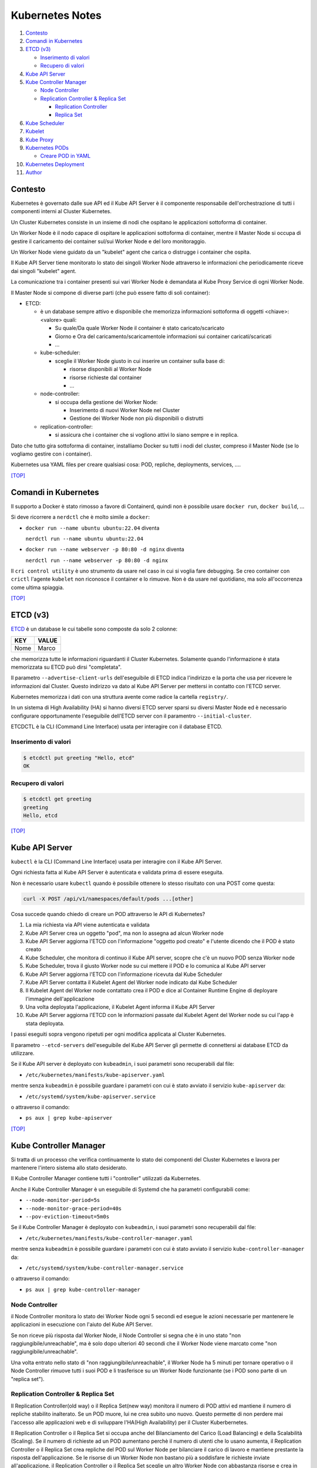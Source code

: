 Kubernetes Notes
================

#. `Contesto`_
#. `Comandi in Kubernetes`_
#. `ETCD (v3)`_

   * `Inserimento di valori`_
   * `Recupero di valori`_
#. `Kube API Server`_
#. `Kube Controller Manager`_

   * `Node Controller`_
   * `Replication Controller & Replica Set`_

     * `Replication Controller`_
     * `Replica Set`_
#. `Kube Scheduler`_
#. `Kubelet`_
#. `Kube Proxy`_
#. `Kubernetes PODs`_

   * `Creare POD in YAML`_
#. `Kubernetes Deployment`_
#. `Author`_     


Contesto
--------

Kubernetes è governato dalle sue API ed il Kube API Server è il componente responsabile dell'orchestrazione di tutti i componenti interni al Cluster Kubernetes.

Un Cluster Kubernetes consiste in un insieme di nodi che ospitano le applicazioni sottoforma di container.

Un Worker Node è il nodo capace di ospitare le applicazioni sottoforma di container, 
mentre il Master Node si occupa di gestire il caricamento dei container sul/sui Worker Node e del loro monitoraggio.

Un Worker Node viene guidato da un "kubelet" agent che carica o distrugge i container che ospita.

Il Kube API Server tiene monitorato lo stato dei singoli Worker Node attraverso le informazioni che periodicamente riceve dai singoli "kubelet" agent.

La comunicazione tra i container presenti sui vari Worker Node è demandata al Kube Proxy Service di ogni Worker Node.

Il Master Node si compone di diverse parti (che può essere fatto di soli container):

* ETCD:

  * è un database sempre attivo e disponibile che memorizza informazioni sottoforma di oggetti <chiave>:<valore> quali:

    * Su quale/Da quale Worker Node il container è stato caricato/scaricato
    * Giorno e Ora del caricamento/scaricamentole informazioni sui container caricati/scaricati
    * ...

  * kube-scheduler:

    * sceglie il Worker Node giusto in cui inserire un container sulla base di:

      * risorse disponibili al Worker Node
      * risorse richieste dal container
      * ...

  * node-controller:

    * si occupa della gestione dei Worker Node:

      * Inserimento di nuovi Worker Node nel Cluster
      * Gestione dei Worker Node non più disponibili o distrutti

  * replication-controller: 

    * si assicura che i container che si vogliono attivi lo siano sempre e in replica.

Dato che tutto gira sottoforma di container, installiamo Docker su tutti i nodi del cluster, compreso il Master Node (se lo vogliamo gestire con i container).

Kubernetes usa YAML files per creare qualsiasi cosa: POD, repliche, deployments, services, ....

`[TOP] <#kubernetes-notes>`_

Comandi in Kubernetes
---------------------

Il supporto a Docker è stato rimosso a favore di Containerd, quindi non è possibile usare ``docker run``, ``docker build``, ...

Si deve ricorrere a ``nerdctl`` che è molto simile a ``docker``:

* ``docker run --name ubuntu ubuntu:22.04`` diventa

  ``nerdctl run --name ubuntu ubuntu:22.04``

* ``docker run --name webserver -p 80:80 -d nginx`` diventa

  ``nerdctl run --name webserver -p 80:80 -d nginx``

Il ``cri control utility`` è uno strumento da usare nel caso in cui si voglia fare debugging.
Se creo container con ``crictl`` l'agente ``kubelet`` non riconosce il container e lo rimuove.
Non è da usare nel quotidiano, ma solo all'occorrenza come ultima spiaggia.

`[TOP] <#kubernetes-notes>`_


ETCD (v3)
---------

`ETCD`_ è un database le cui tabelle sono composte da solo 2 colonne: 

+----------+----------+
| **KEY**  |**VALUE** |
+----------+----------+
|  Nome    | Marco    |
+----------+----------+

che memorizza tutte le informazioni riguardanti il Cluster Kubernetes.
Solamente quando l'informazione è stata memorizzata su ETCD può dirsi "completata".

Il parametro ``--advertise-client-urls`` dell'eseguibile di ETCD indica l'indirizzo e la porta che usa
per ricevere le informazioni dal Cluster.
Questo indirizzo va dato al Kube API Server per mettersi in contatto con l'ETCD server.

Kubernetes memorizza i dati con una struttura avente come radice la cartella ``registry/``.

In un sistema di High Availability (HA) si hanno diversi ETCD server sparsi su diversi Master Node
ed è necessario configurare opportunamente l'eseguibile dell'ETCD server con il paramentro ``--initial-cluster``.

ETCDCTL è la CLI (Command Line Interface) usata per interagire con il database ETCD.

Inserimento di valori
"""""""""""""""""""""

.. code-block:: bash

   $ etcdctl put greeting "Hello, etcd"
   OK

Recupero di valori
""""""""""""""""""

.. code-block:: bash

   $ etcdctl get greeting
   greeting
   Hello, etcd

`[TOP] <#kubernetes-notes>`_


Kube API Server
---------------

``kubectl`` è la CLI (Command Line Interface) usata per interagire con il Kube API Server.

Ogni richiesta fatta al Kube API Server è autenticata e validata prima di essere eseguita.

Non è necessario usare ``kubectl`` quando è possibile ottenere lo stesso risultato con una POST come questa:

.. code-block:: HTML

   curl -X POST /api/v1/namespaces/default/pods ...[other]

Cosa succede quando chiedo di creare un POD attraverso le API di Kubernetes?

#. La mia richiesta via API viene autenticata e validata
#. Kube API Server crea un oggetto "pod", ma non lo assegna ad alcun Worker node
#. Kube API Server aggiorna l'ETCD con l'informazione "oggetto pod creato" e l'utente dicendo che il POD è stato creato
#. Kube Scheduler, che monitora di continuo il Kube API server, scopre che c'è un nuovo POD senza Worker node
#. Kube Scheduler, trova il giusto Worker node su cui mettere il POD e lo comunica al Kube API server
#. Kube API Server aggiorna l'ETCD con l'informazione ricevuta dal Kube Scheduler
#. Kube API Server contatta il Kubelet Agent del Worker node indicato dal Kube Scheduler
#. Il Kubelet Agent del Worker node contattato crea il POD e dice al Container Runtime Engine di deployare l'immagine dell'applicazione
#. Una volta deployata l'applicazione, il Kubelet Agent informa il Kube API Server
#. Kube API Server aggiorna l'ETCD con le informazioni passate dal Kubelet Agent del Worker node su cui l'app è stata deployata.

I passi eseguiti sopra vengono ripetuti per ogni modifica applicata al Cluster Kubernetes.

Il parametro ``--etcd-servers`` dell'eseguibile del Kube API Server gli permette di connettersi ai database ETCD da utilizzare.

Se il Kube API server è deployato con ``kubeadmin``, i suoi parametri sono recuperabili dal file:

* ``/etc/kubernetes/manifests/kube-apiserver.yaml``

mentre senza ``kubeadmin`` è possibile guardare i parametri con cui è stato avviato il servizio ``kube-apiserver`` da:

* ``/etc/systemd/system/kube-apiserver.service``

o attraverso il comando:

* ``ps aux | grep kube-apiserver``


`[TOP] <#kubernetes-notes>`_


Kube Controller Manager
-----------------------

Si tratta di un processo che verifica continuamente lo stato dei componenti del Cluster Kubernetes e
lavora per mantenere l'intero sistema allo stato desiderato.

Il Kube Controller Manager contiene tutti i "controller" utilizzati da Kubernetes.

Anche il Kube Controller Manager è un eseguibile di Systemd che ha parametri configurabili come:

* ``--node-monitor-period=5s``
* ``--node-monitor-grace-period=40s``
* ``--pov-eviction-timeout=5m0s``

Se il Kube Controller Manager è deployato con ``kubeadmin``, i suoi parametri sono recuperabili dal file:

* ``/etc/kubernetes/manifests/kube-controller-manager.yaml``

mentre senza ``kubeadmin`` è possibile guardare i parametri con cui è stato avviato il servizio ``kube-controller-manager`` da:

* ``/etc/systemd/system/kube-controller-manager.service``

o attraverso il comando:

* ``ps aux | grep kube-controller-manager``


Node Controller
"""""""""""""""

il Node Controller monitora lo stato dei Worker Node ogni 5 secondi
ed esegue le azioni necessarie per mantenere le applicazioni in esecuzione con l'aiuto del Kube API Server.

Se non riceve più risposta dal Worker Node, il Node Controller si segna che è in uno stato "non raggiungibile/unreachable",
ma è solo dopo ulteriori 40 secondi che il Worker Node viene marcato come "non raggiungibile/unreachable".

Una volta entrato nello stato di "non raggiungibile/unreachable", il Worker Node ha 5 minuti per tornare operativo o
il Node Controller rimuove tutti i suoi POD e li trasferisce su un Worker Node funzionante (se i POD sono parte di un "replica set").

Replication Controller & Replica Set
""""""""""""""""""""""""""""""""""""

Il Replication Controller(old way) o il Replica Set(new way) monitora il numero di POD attivi
ed mantiene il numero di repliche stabilito inalterato. Se un POD muore, lui ne crea subito uno nuovo. 
Questo permette di non perdere mai l'accesso alle applicazioni web e di sviluppare l'HA(High Availability) per il Cluster Kuberbernetes.

Il Replication Controller o il Replica Set si occupa anche del Bilanciamento del Carico (Load Balancing) e della Scalabilità (Scaling).
Se il numero di richieste ad un POD aumentano perchè il numero di utenti che lo usano aumenta,
il Replication Controller o il Replica Set crea repliche del POD sul Worker Node per bilanciare il carico di lavoro
e mantiene prestante la risposta dell'applicazione.
Se le risorse di un Worker Node non bastano più a soddisfare le richieste inviate all'applicazione,
il Replication Controller o il Replica Set sceglie un altro Worker Node con abbastanza risorse
e crea in esso le repliche necessarie a garantisce la scalabilità della gestione su altri Worker Node.

Replication Controller
^^^^^^^^^^^^^^^^^^^^^^

Sostituito dai **Replica Set**.

#. Creare un File YAML che definisce il Replication Controller (ad esempio: ``my-rc-1.yml``) con:

   #. ``apiVersion``:  versione delle API di Kubernetes
   #. ``kind``: tipo di oggetto da creare 
   #. ``metadata``: dizionario che contiene, in modo annidato, le informazioni proprie del Replication Controller (name, label, ...).

      Il numero di spazi usati per indentare/annidare i valori nel dizionario deve essere sempre uguale.
      
      Aggiungendo ``type: front-end`` al dizionario ``labels`` sarà possibile distinguere i Replication Controller specifici per il frontend.
   #. ``spec``: cosa metto nell'oggetto che sto per creare.
      
      Nel caso del Replication Controller, ``spec`` è un template del POD da replicare composto da ``metadata`` e ``spec``.

      .. code:: yaml
         :name: my-rc-1-def.yml

         apiVersion: v1
         kind: ReplicationController
         metadata:
           name: my-rc-1
           labels:
             app: my-rc-app-1
             type: front-end
         spec:
           template:
             metadata:
               name: my-pod-1
               labels:
                 app: my-app-1
                 type: front-end
             spec:
               containers:
                 - name: nginx-container
                   image: nginx
           replicas: 3

      dentro a ``image``, se non si usa Docker Hub, deve essere inserito tutto il path dell'immagine,
      mentre ``template`` e ``replicas`` sono fratelli e hanno la stessa indentazione.

      Il campo facoltativo ``selector``, fratello di ``template`` e ``replicas``, serve per indicare al Replication Controller quali POD considerare, dato che può gestire POD al di fuori della sua definizione e creati precedentemente.

#. Eseguire il comando:

   * ``kubectl create -f my-rc-1.yml`` oppure ``kubectl apply -f my-rc-1.yml``

Per vedere tutti i Replication Controller creati usare il comando:

* ``kubectl get replicationcontrollers``

Per vedere tutti i POD creati dal Replication Controller creati usare il comando:

* ``kubectl get pods``

Replica Set
^^^^^^^^^^^

Processo che Monitora e Gestisce le repliche dei POD sui Worker Node del Cluster Kubernetes.

#. Creare un File YAML che definisce il Replica Set (ad esempio: ``my-rs-1.yml``) con:

   #. ``apiVersion``:  versione delle API di Kubernetes
   #. ``kind``: tipo di oggetto da creare 
   #. ``metadata``: dizionario che contiene, in modo annidato, le informazioni proprie del Replica Set (name, label, ...).

      Il numero di spazi usati per indentare/annidare i valori nel dizionario deve essere sempre uguale.

      Aggiungendo ``type: front-end`` al dizionario ``labels`` sarà possibile distinguere i Replica Set specifici per il frontend.
   #. ``spec``: cosa metto nell'oggetto che sto per creare.
      
      Nel caso del Replica Set, ``spec`` è un template del POD da replicare composto da ``metadata`` e ``spec``.

      .. code:: yaml
         :name: my-rs-1-def.yml

         apiVersion: apps/v1
         kind: ReplicaSet
         metadata:
           name: my-rs-1
           labels:
             app: my-rs-app-1
             type: front-end
         spec:
           template:
             metadata:
               name: my-pod-1
               labels:
                 app: my-app-1
                 type: front-end
             spec:
               containers:
                 - name: nginx-container
                   image: nginx
           replicas: 3
           selector:
             matchLabels:
               type: front-end

      dentro a ``image``, se non si usa Docker Hub, deve essere inserito tutto il path dell'immagine,
      mentre ``template``, ``replicas`` e ``selector`` sono fratelli e hanno la stessa indentazione.

      Il campo ``selector`` aggiuntivo serve per indicare al Replica Set quali POD considerare,
      dato che può gestire POD al di fuori della sua definizione e creati precedentemente.

#. Eseguire il comando:

   * ``kubectl create -f my-rs-1.yml`` oppure ``kubectl apply -f my-rs-1.yml``

Per modificare un Replica Set usare uno dei comandi che seguono:

* ``kubectl edit replicaset <replicaset-name>``
* ``kubectl edit rs <replicaset-name>``

Per vedere tutti i Replica Set creati usare uno dei comandi che seguono:

* ``kubectl get replicasets``
* ``kubectl get rs``

Per vedere i dettagli di un ``replicaset`` avviato usare uno dei comandi che seguono:

* ``kubectl describe replicaset <replicaset name>``
* ``kubectl describe rs <replicaset name>``

Per vedere tutti i POD creati dal Replication Controller creati usare il comando:

* ``kubectl get pods``

Perchè è utile assegnare le ``labels`` ai POD o agli oggetti in Kubernetes?

Perchè le label fungono da guida ai Replica Set che attraverso ``matchLabels`` trovano i POD da monitorare.

Come posso scalare il numero di repliche di un Replica Set?

* Modo 1 - Modificando il numero di ``replicas`` sul file YAML ``my-rs-1.yml`` prima di lanciare ``kubectl replace -f my-rs-1.yml`` 
* Modo 2 - Settando il numero di ``replicas`` del comando ``kubectl scale --replicas=6 -f my-rs-1.yml``

Come posso eliminare un Replica Set?

* ``kubectl delete -f my-rs-1.yml`` (modo 1 - modifico prima il file ``my-rs-1.yml``)
* ``kubectl delete replicaset my-rs-1`` o ``kubectl delete rs my-rs-1``(modo 2 - non modifico alcun file)

Come visualizzo il manuale delle replicaset?

* ``kubectl explain replicaset``

`[TOP] <#kubernetes-notes>`_


Kube Scheduler
--------------

Il Kube Scheduler è responsabile della schedulazione dei POD sui Worker Node, ovvero,
decide quale POD va su quale Worker Node in base ai requisiti del POD.

Il Worker node selezionato sarà quello che potrà ospitare meglio il POD
sulla base dei criteri usati dallo Scheduler nella scelta.

I criteri per la scelta del Worker Node a cui destinare i POD sono personalizzabili.

**Non carica alcun POD sul Worker Node, cosa che invece farà il Kubelet Agent del Worker Node scelto.**


Se il Kube Scheduler è deployato con ``kubeadmin``, i suoi parametri sono recuperabili dal file:

* ``/etc/kubernetes/manifests/kube-scheduler.yaml``

mentre senza ``kubeadmin`` è possibile guardare i parametri con cui è stato avviato il servizio ``kube-scheduler`` da:

* ``/etc/systemd/system/kube-scheduler.service``

o attraverso il comando:

* ``ps aux | grep kube-scheduler``

`[TOP] <#kubernetes-notes>`_


Kubelet
-------

Kubelet si occupa di:

* registrare il Worker Node sul Kubernetes Cluster
* contattare il Container Runtime Engine per deployare un container, o un POD, e renderlo attivo
* monitorare continuamente lo stato dei container e dei POD
* riportare tutto al Kube API Server

Il Kubelet Agent va sempre installato manualmente su ogni Worker Node, anche se si utilizza ``kubeadmin``.

I parametri del Kubelet Agent sono recuperabili dal file attraverso il comando:

* ``ps aux | grep kubelet``

`[TOP] <#kubernetes-notes>`_


Kube Proxy
----------

In un Cluster Kubernetes, ogni POD può raggiungere un altro POD ovunque esso sia grazie ad una rete virtuale interna.

Un POD può dunque raggiungere un altro POD attraverso il suo indirizzo IP, ma gli indirizzi IP non sono persistenti
e non si può avere la certezza che rimangano sempre gli stessi.

Kube Proxy è un processo eseguito su ogni Worker Node che controlla la comparsa di nuovi servizi
e per ogni nuovo servizio creato, genera le regole di instradamento del traffico su ogni Worker Node che servono per raggiungerlo.
Questo obiettivo si può raggiungere con ``iptables``.

Se il Kube Proxy è deployato con ``kubeadmin``, verrà inserito su ogni Worker Node sottoforma di POD:

* ``kubectl get pods -n kube-system``

mentre senza ``kubeadmin`` è possibile recuperare i parametri con cui è stato avviato il servizio ``kube-proxy`` da:

* ``/etc/systemd/system/kube-proxy.service``

o attraverso il comando:

* ``ps aux | grep kube-proxy``

`[TOP] <#kubernetes-notes>`_


Kubernetes PODs
---------------

Il POD è l'oggetto più piccolo presente in Kubernetes e contiene il container che permette l'esecuzione della nostra applicazione.
Il POD deve essere deployato su di un Worker Node per poter attivare l'applicazione desiderata.
Di solito un POD contiene un solo container da deployare, ma è possibile che ne contenga anche più di uno.
Ad esempio: Se un container ha la necessità di un altro container per funzionare adeguatamente,
entrambi possono restare sullo stesso POD. In questo modo vengono deployati entrambi i container alla replica e vengono distrutti entrambi se serve.
I container nello stesso POD comunicano tra loro attraverso ``localhost`` e condividono lo stesso spazio disco.

Quando le richieste per l'applicazione deployata con un POD diventano eccessive,
si deve creare un nuovo POD e deployare una nuova istanza dell'applicazione dividendo il carico.
Se le istanze sono troppe per un Worker Node, 
si crea un altro Worker Node in cui caricare il nuovo POD e deployare l'istanza dell'applicazione.

* ``kubectl run nginx --image nginx``:

  Creo un POD e lancio un'istanza di ``nginx`` su di un Worker Node capace di ospitarlo prelevando l'immagine di ``nginx`` direttamente dal Docker Hub, il default docker repository per Kubernetes. (Posso configuare la sorgente delle immagini tra le impostazioni di Kubernetes)

* ``kubectl get pods``:

  Guardo i POD presenti sul mio Kubernetes Cluster.

* ``kubectl describe pod <pod-metadata-name>``:

  Restituisce informazioni utili sul POD.


Creare POD in YAML
""""""""""""""""""

**NOTE**: YAML is Case-Sensitive.

#. Creare un File YAML che definisce il POD (ad esempio: ``my-pod-1.yml``) con almeno:

   #. ``apiVersion``:  versione delle API di Kubernetes
   #. ``kind``: tipo di oggetto da creare 
   #. ``metadata``: dizionario che contiene, in modo annidato, le informazioni proprie del POD (name, label, ...).

      Il numero di spazi usati per indentare/annidare i valori nel dizionario deve essere sempre uguale.
      Aggiungendo ``type: front-end`` a dizionario ``label`` sarà possibile distinguere i POD specifici per il frontend da altri.
   #. ``spec``: cosa metto nell'oggetto che sto per creare.
      
      Nel caso dei POD, ``spec`` è un dizionario di liste che indica i container da deployare sul Worker Node.

      .. code:: yaml
         :name: my-pod-1-def.yml

         apiVersion: v1
         kind: Pod
         metadata:
           name: my-pod-1
           labels:
             app: my-app-1
             type: front-end
         spec:
           containers:
             - name: nginx-container
               image: nginx

      dentro a ``image``, se non si usa Docker Hub, deve essere inserito tutto il path dell'immagine.

      Un modo rapido per creare un file YAML per un POD è il seguente:

      * ``kubectl run nginx --image=nginx --dry-run=client -O yaml > my-pod-1.yml``

#. Eseguire il comando:

   * ``kubectl create -f my-pod-1.yml`` oppure ``kubectl apply -f my-pod-1.yml``

`[TOP] <#kubernetes-notes>`_


Kubernetes Deployment
---------------------

Quando, in un ambiente di produzione, andiamo ad aggiornare una componente/applicazione dopo l'altra invece di aggiornarle tutte insieme nello stesso momento, stiamo eseguendo un "rolling update".
Se l'aggiornamento di una componente/applicazione fallisce per un errore, in un ambiente di produzione si dovrebbe poter "tornare indietro" e ristabilire la piena funzionalità dell'applicazione.

Questo e molto altro è svolto dal **Kubernetes Deployment**.

Come guardare il manuale del Kubernetes Deployment?

* ``kubectl create deployment --help``

Come si crea il Kubernetes Deployment?

#. Definisci il Kuberneted Deployment con un file YAML ``my-kd-1-def.yml``
  
   .. code:: yaml
      :name: my-kd-1-def.yml
  
      apiVersion: apps/v1
      kind: Deployment
      metadata:
        name: my-kd-1
        labels:
          app: my-kd-app-1
          type: front-end
      spec:
        template:
          metadata:
            name: my-pod-1
            labels:
              app: my-app-1
              type: front-end
          spec:
            containers:
              - name: nginx-container
                image: nginx
        replicas: 3
        selector:
          matchLabels:
            type: front-end

#. Esegui ``kubectl create -f my-kd-1-def.yml``
#. Controlla che il Kubernetes Deployment sia stato creato con ``kubectl get deployments``.
#. Controlla che il Kubernetes Deplyment abbia creato il Replicat Set contenuto nella sua definizione: ``kubectl get replicasets``.
#. Controlla che il Replica Set abbia creato i POD contenuti nella definizione del Kubernetes Deployment: ``kubectl get pods``.

Per controllare tutto insieme: ``kubectl get all``

Un modo rapido per creare un file YAML per un Kubernetes Deployment è il seguente:

* ``kubectl create deployment --image=nginx nginx --replicas=4 --dry-run=client -o yaml > nginx-deployment.yaml``


Author
------

* `Marco Malavolti <mailto:marco.malavolti@gmail.com>`_

`[TOP] <#kubernetes-notes>`_


.. _ETCD: https://etcd.io/

